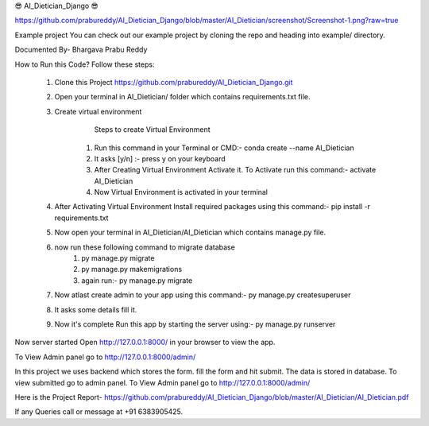😎 AI_Dietician_Django 😎

https://github.com/prabureddy/AI_Dietician_Django/blob/master/AI_Dietician/screenshot/Screenshot-1.png?raw=true



Example project
You can check out our example project by cloning the repo and heading into example/ directory.


Documented By- Bhargava Prabu Reddy

How to Run this Code?
Follow these steps:
        1. Clone this Project https://github.com/prabureddy/AI_Dietician_Django.git
        2. Open your terminal in AI_Dietician/ folder which contains requirements.txt file.
        3. Create virtual environment
                Steps to create Virtual Environment
            1. Run this command in your Terminal or CMD:- conda create --name AI_Dietician
            2. It asks [y/n] :- press y on your keyboard
            3. After Creating Virtual Environment Activate it. To Activate run this command:- activate AI_Dietician
            4. Now Virtual Environment is activated in your terminal
        4. After Activating Virtual Environment Install required packages using this command:- pip install -r requirements.txt
        5. Now open your terminal in AI_Dietician/AI_Dietician which contains manage.py file.
        6. now run these following command to migrate database
            1. py manage.py migrate
            2. py manage.py makemigrations
            3. again run:- py manage.py migrate
        7. Now atlast create admin to your app using this command:- py manage.py createsuperuser
        8. It asks some details fill it.
        9. Now it's complete Run this app by starting the server using:-  py manage.py runserver

Now server started
Open http://127.0.0.1:8000/ in your browser to view the app.

To View Admin panel go to http://127.0.0.1:8000/admin/ 

In this project we uses backend which stores the form.
fill the form and hit submit. The data is stored in database.
To view submitted go to admin panel.
To View Admin panel go to http://127.0.0.1:8000/admin/ 

Here is the Project Report- https://github.com/prabureddy/AI_Dietician_Django/blob/master/AI_Dietician/AI_Dietician.pdf


If any Queries call or message at +91 6383905425.
